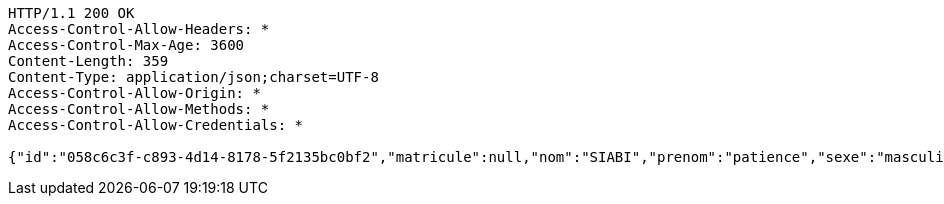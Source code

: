 [source,http,options="nowrap"]
----
HTTP/1.1 200 OK
Access-Control-Allow-Headers: *
Access-Control-Max-Age: 3600
Content-Length: 359
Content-Type: application/json;charset=UTF-8
Access-Control-Allow-Origin: *
Access-Control-Allow-Methods: *
Access-Control-Allow-Credentials: *

{"id":"058c6c3f-c893-4d14-8178-5f2135bc0bf2","matricule":null,"nom":"SIABI","prenom":"patience","sexe":"masculin","adresse":"adidogome","nationalite":"Togolaise","dateNaissance":0,"lieuNaissance":"Lome","image":"","nomParent":"TOTO","prenomParent":"Abalo","adresseParent":"Lome","professionParent":"Ingenieur","telephoneParent":"0022890345678","active":false}
----